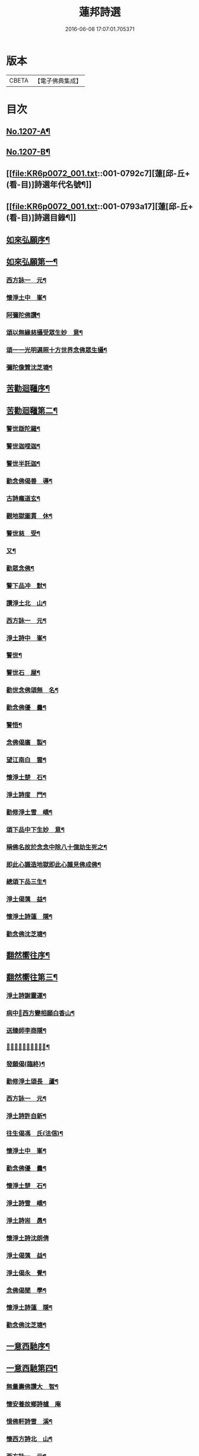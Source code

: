 #+TITLE: 蓮邦詩選 
#+DATE: 2016-06-08 17:07:01.705371

* 版本
 |     CBETA|【電子佛典集成】|

* 目次
** [[file:KR6p0072_001.txt::001-0791c1][No.1207-A¶]]
** [[file:KR6p0072_001.txt::001-0792a1][No.1207-B¶]]
** [[file:KR6p0072_001.txt::001-0792c7][蓮[邱-丘+(看-目)]詩選年代名號¶]]
** [[file:KR6p0072_001.txt::001-0793a17][蓮[邱-丘+(看-目)]詩選目錄¶]]
** [[file:KR6p0072_001.txt::001-0794a11][如來弘願序¶]]
** [[file:KR6p0072_001.txt::001-0794b21][如來弘願第一¶]]
*** [[file:KR6p0072_001.txt::001-0794b22][西方詠一　元¶]]
*** [[file:KR6p0072_001.txt::001-0794c13][懷淨土中　峯¶]]
*** [[file:KR6p0072_001.txt::001-0794c24][阿彌陀佛讚¶]]
*** [[file:KR6p0072_001.txt::001-0795a3][頌以無緣慈攝受眾生妙　意¶]]
*** [[file:KR6p0072_001.txt::001-0795a6][頌一一光明遍照十方世界念佛眾生攝¶]]
*** [[file:KR6p0072_001.txt::001-0795a12][彌陀像贊沈芝塘¶]]
** [[file:KR6p0072_001.txt::001-0795a19][苦勸迴韁序¶]]
** [[file:KR6p0072_001.txt::001-0795b22][苦勸迴韁第二¶]]
*** [[file:KR6p0072_001.txt::001-0795b23][警世䟦陀羅¶]]
*** [[file:KR6p0072_001.txt::001-0795c2][警世迦哩迦¶]]
*** [[file:KR6p0072_001.txt::001-0795c5][警世半託迦¶]]
*** [[file:KR6p0072_001.txt::001-0795c8][勸念佛偈善　導¶]]
*** [[file:KR6p0072_001.txt::001-0795c12][古詩龐道玄¶]]
*** [[file:KR6p0072_001.txt::001-0795c21][觀地獄圖貫　休¶]]
*** [[file:KR6p0072_001.txt::001-0795c24][警世慈　受¶]]
*** [[file:KR6p0072_001.txt::001-0796a3][又¶]]
*** [[file:KR6p0072_001.txt::001-0796a6][勸眾念佛¶]]
*** [[file:KR6p0072_001.txt::001-0796a13][警下品冲　默¶]]
*** [[file:KR6p0072_001.txt::001-0796a17][讚淨土北　山¶]]
*** [[file:KR6p0072_001.txt::001-0796a22][西方詠一　元¶]]
*** [[file:KR6p0072_001.txt::001-0796b17][淨土詩中　峯¶]]
*** [[file:KR6p0072_001.txt::001-0797a18][警世¶]]
*** [[file:KR6p0072_001.txt::001-0797a21][警世石　屋¶]]
*** [[file:KR6p0072_001.txt::001-0797a24][勸世念佛頌無　名¶]]
*** [[file:KR6p0072_001.txt::001-0797b3][勸念佛優　曇¶]]
*** [[file:KR6p0072_001.txt::001-0797b14][警悟¶]]
*** [[file:KR6p0072_001.txt::001-0797b18][念佛偈廣　製¶]]
*** [[file:KR6p0072_001.txt::001-0797b21][望江南白　雲¶]]
*** [[file:KR6p0072_001.txt::001-0797c4][懷淨土楚　石¶]]
*** [[file:KR6p0072_001.txt::001-0797c23][淨土詩度　門¶]]
*** [[file:KR6p0072_001.txt::001-0798a3][勸修淨土雪　嶠¶]]
*** [[file:KR6p0072_001.txt::001-0798a6][頌下品中下生妙　意¶]]
*** [[file:KR6p0072_001.txt::001-0798a11][稱佛名故於念念中除八十億劫生死之¶]]
*** [[file:KR6p0072_001.txt::001-0798a17][即此心識造地獄即此心識見佛成佛¶]]
*** [[file:KR6p0072_001.txt::001-0798a20][總頌下品三生¶]]
*** [[file:KR6p0072_001.txt::001-0798a23][淨土偈蕅　益¶]]
*** [[file:KR6p0072_001.txt::001-0798b8][懷淨土詩蓮　隱¶]]
*** [[file:KR6p0072_001.txt::001-0798b15][勸念佛沈芝塘¶]]
** [[file:KR6p0072_001.txt::001-0798b19][翻然嚮往序¶]]
** [[file:KR6p0072_001.txt::001-0799a3][翻然嚮往第三¶]]
*** [[file:KR6p0072_001.txt::001-0799a4][淨土詩謝靈運¶]]
*** [[file:KR6p0072_001.txt::001-0799a7][病中𦘕西方變相願白香山¶]]
*** [[file:KR6p0072_001.txt::001-0799a10][送臻師李商隱¶]]
*** [[file:KR6p0072_001.txt::001-0799a13][𦘕阿彌陀佛像讚蘇東坡¶]]
*** [[file:KR6p0072_001.txt::001-0799a23][發願偈(臨終)¶]]
*** [[file:KR6p0072_001.txt::001-0799b2][勸修淨土頌長　蘆¶]]
*** [[file:KR6p0072_001.txt::001-0799b7][西方詠一　元¶]]
*** [[file:KR6p0072_001.txt::001-0799b18][淨土詩許自新¶]]
*** [[file:KR6p0072_001.txt::001-0799b20][往生偈馮　氏(法信)¶]]
*** [[file:KR6p0072_001.txt::001-0799b23][懷淨土中　峯¶]]
*** [[file:KR6p0072_001.txt::001-0799c2][勸念佛優　曇¶]]
*** [[file:KR6p0072_001.txt::001-0799c9][懷淨土楚　石¶]]
*** [[file:KR6p0072_001.txt::001-0799c13][淨土詩雪　嶠¶]]
*** [[file:KR6p0072_001.txt::001-0799c18][淨土詩耑　愚¶]]
*** [[file:KR6p0072_001.txt::001-0799c24][懷淨土詩沈朗倩]]
*** [[file:KR6p0072_001.txt::001-0800a4][淨土偈蕅　益¶]]
*** [[file:KR6p0072_001.txt::001-0800a9][淨土偈永　覺¶]]
*** [[file:KR6p0072_001.txt::001-0800a12][念佛偈聞　學¶]]
*** [[file:KR6p0072_001.txt::001-0800a14][懷淨土詩蓮　隱¶]]
*** [[file:KR6p0072_001.txt::001-0800a18][勸念佛沈芝塘¶]]
** [[file:KR6p0072_001.txt::001-0800a20][一意西馳序¶]]
** [[file:KR6p0072_001.txt::001-0800b16][一意西馳第四¶]]
*** [[file:KR6p0072_001.txt::001-0800b17][無量壽佛讚大　智¶]]
*** [[file:KR6p0072_001.txt::001-0800b24][懷安養故鄉詩樝　庵]]
*** [[file:KR6p0072_001.txt::001-0800c8][憶佛軒詩雪　溪¶]]
*** [[file:KR6p0072_001.txt::001-0801a16][懷西方詩北　山¶]]
*** [[file:KR6p0072_001.txt::001-0801a20][西方詠一　元¶]]
*** [[file:KR6p0072_001.txt::001-0801b15][懷淨土中　峯¶]]
*** [[file:KR6p0072_001.txt::001-0801c12][懷安養日　觀¶]]
*** [[file:KR6p0072_001.txt::001-0802a4][淨土詩¶]]
*** [[file:KR6p0072_001.txt::001-0802a7][懷淨土楚　石¶]]
*** [[file:KR6p0072_001.txt::001-0802a23][淨土詩笑　巖¶]]
*** [[file:KR6p0072_001.txt::001-0802b8][懷淨土古　溪¶]]
*** [[file:KR6p0072_001.txt::001-0802b12][淨土詩¶]]
*** [[file:KR6p0072_001.txt::001-0802b15][淨土詩耑　愚¶]]
*** [[file:KR6p0072_001.txt::001-0802b18][淨土詩晦　夫¶]]
*** [[file:KR6p0072_001.txt::001-0802b21][淨土詩丁蓮侶¶]]
*** [[file:KR6p0072_001.txt::001-0802b24][淨土詩沈朗倩¶]]
*** [[file:KR6p0072_001.txt::001-0802c5][淨土偈蕅　益¶]]
*** [[file:KR6p0072_001.txt::001-0802c16][示莊居士永　覺¶]]
*** [[file:KR6p0072_001.txt::001-0802c19][示達理上人¶]]
*** [[file:KR6p0072_001.txt::001-0802c22][念佛偈聞　學¶]]
*** [[file:KR6p0072_001.txt::001-0802c24][勸念佛沈芝塘¶]]
** [[file:KR6p0072_001.txt::001-0803a3][執持名號序¶]]
** [[file:KR6p0072_001.txt::001-0803a23][執持名號第五¶]]
*** [[file:KR6p0072_001.txt::001-0803a24][念佛偈白香山¶]]
*** [[file:KR6p0072_001.txt::001-0803b6][懷淨土北　山¶]]
*** [[file:KR6p0072_001.txt::001-0803b21][淨土詩一　元¶]]
*** [[file:KR6p0072_001.txt::001-0803c10][念佛偈古　音¶]]
*** [[file:KR6p0072_001.txt::001-0803c14][淨土詩中　峯¶]]
*** [[file:KR6p0072_001.txt::001-0803c24][念佛詩優　曇]]
*** [[file:KR6p0072_001.txt::001-0804a18][懺淨土楚　石¶]]
*** [[file:KR6p0072_001.txt::001-0804a24][除夕上堂有出多娑婆三韻蓮　池]]
*** [[file:KR6p0072_001.txt::001-0804b4][示大掉¶]]
*** [[file:KR6p0072_001.txt::001-0804b8][答慈聖皇太后問法¶]]
*** [[file:KR6p0072_001.txt::001-0804b16][淨土詩雪　嶠¶]]
*** [[file:KR6p0072_001.txt::001-0804b19][淨土詩失　名¶]]
*** [[file:KR6p0072_001.txt::001-0804b22][念佛偈頂　目¶]]
*** [[file:KR6p0072_001.txt::001-0804c3][懷淨土沈朗倩¶]]
*** [[file:KR6p0072_001.txt::001-0804c10][念佛偈¶]]
*** [[file:KR6p0072_001.txt::001-0804c13][頌執持名號一心不亂玅　意¶]]
*** [[file:KR6p0072_001.txt::001-0804c18][淨土偈蕅　益¶]]
*** [[file:KR6p0072_001.txt::001-0804c21][佛會偈¶]]
*** [[file:KR6p0072_001.txt::001-0804c24][示林泡庵永　覺]]
*** [[file:KR6p0072_001.txt::001-0805a6][念佛偈¶]]
*** [[file:KR6p0072_001.txt::001-0805a9][示吳善友¶]]
*** [[file:KR6p0072_001.txt::001-0805a13][念佛偈聞　學¶]]
*** [[file:KR6p0072_001.txt::001-0805a15][懷淨土詩蓮　隱¶]]
*** [[file:KR6p0072_001.txt::001-0805a22][勸念佛沈芝塘¶]]
** [[file:KR6p0072_001.txt::001-0805a24][聖境現前序]]
** [[file:KR6p0072_001.txt::001-0805b16][聖境現前第六¶]]
*** [[file:KR6p0072_001.txt::001-0805b17][淨土詩阿氏多¶]]
*** [[file:KR6p0072_001.txt::001-0805b20][九品蓮花偈呂純陽¶]]
*** [[file:KR6p0072_001.txt::001-0805c7][往生偈惟　岸¶]]
*** [[file:KR6p0072_001.txt::001-0805c10][淨土詠李青蓮¶]]
*** [[file:KR6p0072_001.txt::001-0805c15][臨終生西偈延　壽¶]]
*** [[file:KR6p0072_001.txt::001-0805c17][西歸軒蘿　月¶]]
*** [[file:KR6p0072_001.txt::001-0805c21][懷西方北　山¶]]
*** [[file:KR6p0072_001.txt::001-0806a11][西方詠一　元¶]]
*** [[file:KR6p0072_001.txt::001-0806a18][懷淨土中　峯¶]]
*** [[file:KR6p0072_001.txt::001-0806b3][淨土讚¶]]
*** [[file:KR6p0072_001.txt::001-0806b6][淨土詩楚　石¶]]
*** [[file:KR6p0072_001.txt::001-0807a21][淨土詩古　溪¶]]
*** [[file:KR6p0072_001.txt::001-0807b4][淨土詩博　山¶]]
*** [[file:KR6p0072_001.txt::001-0807b11][淨土詩沈朗倩¶]]
*** [[file:KR6p0072_001.txt::001-0807b14][詠日觀妙　意¶]]
*** [[file:KR6p0072_001.txt::001-0807b17][詠水觀¶]]
**** [[file:KR6p0072_001.txt::001-0807b18][氷結琉璃¶]]
**** [[file:KR6p0072_001.txt::001-0807b21][寶幢光明¶]]
**** [[file:KR6p0072_001.txt::001-0807b24][華幢演法¶]]
*** [[file:KR6p0072_001.txt::001-0807c3][詠八功德池水觀¶]]
**** [[file:KR6p0072_001.txt::001-0807c6][池開寶蓮¶]]
**** [[file:KR6p0072_001.txt::001-0807c9][水流說法¶]]
**** [[file:KR6p0072_001.txt::001-0807c12][鳥聲說法¶]]
**** [[file:KR6p0072_001.txt::001-0807c15][詠樓閣總觀¶]]
**** [[file:KR6p0072_001.txt::001-0807c18][水觀別詠¶]]
**** [[file:KR6p0072_001.txt::001-0807c21][鳥鳴說法別詠¶]]
**** [[file:KR6p0072_001.txt::001-0807c24][樹說法別詠¶]]
**** [[file:KR6p0072_001.txt::001-0808a3][總詠¶]]
*** [[file:KR6p0072_001.txt::001-0808a6][頌起自心生於西方極樂世界於蓮華中¶]]
*** [[file:KR6p0072_001.txt::001-0808a12][淨土偈永　覺¶]]
*** [[file:KR6p0072_001.txt::001-0808a15][念佛偈聞　學¶]]
*** [[file:KR6p0072_001.txt::001-0808a17][懷淨土詩蓮　隱¶]]
** [[file:KR6p0072_001.txt::001-0808a21][發明心地序¶]]
** [[file:KR6p0072_001.txt::001-0808b19][發明心地第七¶]]
*** [[file:KR6p0072_001.txt::001-0808b20][念佛頌慈　受¶]]
*** [[file:KR6p0072_001.txt::001-0808b23][西方詠一　元¶]]
*** [[file:KR6p0072_001.txt::001-0808c12][念佛心要頌草　庵¶]]
*** [[file:KR6p0072_001.txt::001-0808c22][懷淨土中　峯¶]]
*** [[file:KR6p0072_001.txt::001-0809c24][念佛詩優　曇]]
*** [[file:KR6p0072_001.txt::001-0810c10][懷淨土詩楚　石¶]]
*** [[file:KR6p0072_001.txt::001-0811a5][勸禪者¶]]
*** [[file:KR6p0072_001.txt::001-0811a9][示某念佛偈達　觀¶]]
*** [[file:KR6p0072_001.txt::001-0811a12][生日偈¶]]
*** [[file:KR6p0072_001.txt::001-0811a15][淨土詩雪　嶠¶]]
*** [[file:KR6p0072_001.txt::001-0811a18][淨土詩博　山¶]]
*** [[file:KR6p0072_001.txt::001-0811b17][淨土詩耑　愚¶]]
*** [[file:KR6p0072_001.txt::001-0811c6][觀世音圓通頌¶]]
*** [[file:KR6p0072_001.txt::001-0812a7][淨土詩晦　夫¶]]
*** [[file:KR6p0072_001.txt::001-0812a12][淨土詩萍　踪¶]]
*** [[file:KR6p0072_001.txt::001-0812a15][淨土偈沈朗倩¶]]
*** [[file:KR6p0072_001.txt::001-0812a18][頌諸佛如來是法界身入一切眾生心想¶]]
*** [[file:KR6p0072_001.txt::001-0812a23][頌心想佛時是心即是三十二相八十隨¶]]
*** [[file:KR6p0072_001.txt::001-0812b5][頌是心是佛¶]]
*** [[file:KR6p0072_001.txt::001-0812b12][頌諸佛正遍知海從心想生¶]]
*** [[file:KR6p0072_001.txt::001-0812b17][頌見眉間白毫相者八萬四千相好自然¶]]
*** [[file:KR6p0072_001.txt::001-0812b23][頌上品中生¶]]
*** [[file:KR6p0072_001.txt::001-0812c8][淨土偈蕅　益¶]]
*** [[file:KR6p0072_001.txt::001-0812c20][示修淨業永　覺¶]]
*** [[file:KR6p0072_001.txt::001-0813a5][念佛偈¶]]
*** [[file:KR6p0072_001.txt::001-0813a14][示淨土社諸友¶]]
*** [[file:KR6p0072_001.txt::001-0813b5][淨土偈¶]]
*** [[file:KR6p0072_001.txt::001-0813b8][示念佛眾善友百　癡¶]]
*** [[file:KR6p0072_001.txt::001-0813b13][念佛偈聞　學¶]]
*** [[file:KR6p0072_001.txt::001-0813b16][懷淨土詩蓮　隱¶]]
*** [[file:KR6p0072_001.txt::001-0813b20][淨土詩鳳　翔¶]]
*** [[file:KR6p0072_001.txt::001-0813c5][勸念佛沈芝塘¶]]
*** [[file:KR6p0072_001.txt::001-0813c7][淨土偈賀壽昌¶]]
** [[file:KR6p0072_001.txt::001-0813c10][華開見佛序¶]]
** [[file:KR6p0072_001.txt::001-0814a10][華開見佛第八¶]]
*** [[file:KR6p0072_001.txt::001-0814a11][淨土詠龐道玄¶]]
*** [[file:KR6p0072_001.txt::001-0814a19][臨終生淨土詩僊　潭¶]]
*** [[file:KR6p0072_001.txt::001-0814a22][臨終半月前偈¶]]
*** [[file:KR6p0072_001.txt::001-0814a24][勸眾念佛慈　受]]
*** [[file:KR6p0072_001.txt::001-0814b4][生淨土偈一　行¶]]
*** [[file:KR6p0072_001.txt::001-0814b7][懷淨土北　山¶]]
*** [[file:KR6p0072_001.txt::001-0814b18][西方詠一　元¶]]
*** [[file:KR6p0072_001.txt::001-0814b23][懷淨土中　峯¶]]
*** [[file:KR6p0072_001.txt::001-0814c4][彌陀頌¶]]
*** [[file:KR6p0072_001.txt::001-0814c8][淨土詩博　山¶]]
*** [[file:KR6p0072_001.txt::001-0814c15][頌是心作佛妙　意¶]]
*** [[file:KR6p0072_001.txt::001-0814c24][頌上品上生¶]]
*** [[file:KR6p0072_001.txt::001-0815a5][示鄭用弼永　覺¶]]
*** [[file:KR6p0072_001.txt::001-0815a8][勸念佛沈芝塘¶]]
** [[file:KR6p0072_001.txt::001-0815a10][廣度眾生序¶]]
** [[file:KR6p0072_001.txt::001-0815b12][廣度眾生第九¶]]
*** [[file:KR6p0072_001.txt::001-0815b13][頌念阿彌陀佛結十萬緣會文潞公¶]]
*** [[file:KR6p0072_001.txt::001-0815b16][西方詠一　元¶]]
*** [[file:KR6p0072_001.txt::001-0815b23][讚喻彌陀偈丁　注¶]]
*** [[file:KR6p0072_001.txt::001-0815c4][懷淨土中　峯¶]]
*** [[file:KR6p0072_001.txt::001-0815c9][普勸念佛優　曇¶]]
*** [[file:KR6p0072_001.txt::001-0816a2][懷淨土楚　石¶]]
*** [[file:KR6p0072_001.txt::001-0816a6][勸琴者¶]]
*** [[file:KR6p0072_001.txt::001-0816a10][勸樵夫¶]]
*** [[file:KR6p0072_001.txt::001-0816a14][勸山居人¶]]
*** [[file:KR6p0072_001.txt::001-0816a18][淨土詩博　山¶]]
*** [[file:KR6p0072_001.txt::001-0816a21][示達理上人永　覺¶]]

* 卷
[[file:KR6p0072_001.txt][蓮邦詩選 1]]

